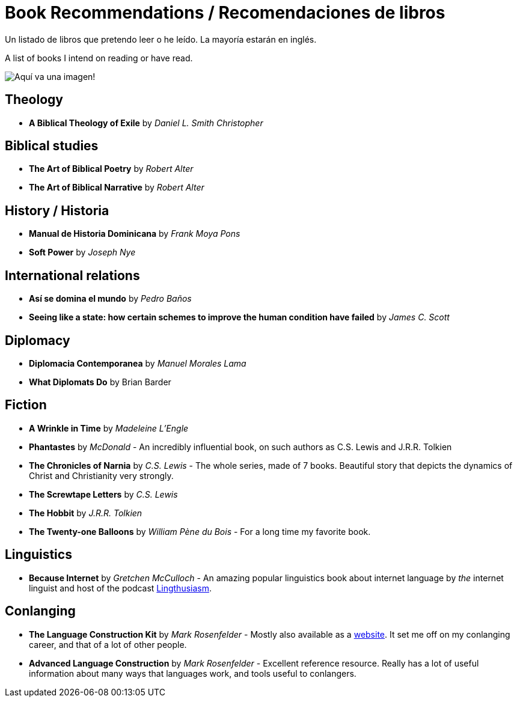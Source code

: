 = Book Recommendations / Recomendaciones de libros

Un listado de libros que pretendo leer o he leído. La mayoría estarán en inglés.

A list of books I intend on reading or have read.

image:../images/bookstock.jpg[Aquí va una imagen!]

== Theology
* *A Biblical Theology of Exile* by _Daniel L. Smith Christopher_

== Biblical studies
* *The Art of Biblical Poetry* by _Robert Alter_
* *The Art of Biblical Narrative* by _Robert Alter_

== History / Historia
* *Manual de Historia Dominicana* by _Frank Moya Pons_
* *Soft Power* by _Joseph Nye_

== International relations
* *Así se domina el mundo* by _Pedro Baños_
* *Seeing like a state: how certain schemes to improve the human condition have failed* by _James C. Scott_

== Diplomacy
* *Diplomacia Contemporanea* by _Manuel Morales Lama_
* *What Diplomats Do* by Brian Barder

== Fiction
* *A Wrinkle in Time* by _Madeleine L'Engle_
* *Phantastes* by _McDonald_ - An incredibly influential book, on such authors as C.S. Lewis and J.R.R. Tolkien
* *The Chronicles of Narnia* by _C.S. Lewis_ - The whole series, made of 7 books. Beautiful story that depicts the dynamics of Christ and Christianity very strongly.
* *The Screwtape Letters* by _C.S. Lewis_
* *The Hobbit* by _J.R.R. Tolkien_
* *The Twenty-one Balloons* by _William Pène du Bois_ - For a long time my favorite book.

== Linguistics
* *Because Internet* by _Gretchen McCulloch_ - An amazing popular linguistics book about internet language by _the_ internet linguist and host of the podcast link:https://lingthusiasm.com/[Lingthusiasm].

== Conlanging
* *The Language Construction Kit* by _Mark Rosenfelder_ - Mostly also available as a link:https://www.zompist.com/kit.html[website]. It set me off on my conlanging career, and that of a lot of other people.
* *Advanced Language Construction* by _Mark Rosenfelder_ - Excellent reference resource. Really has a lot of useful information about many ways that languages work, and tools useful to conlangers.
